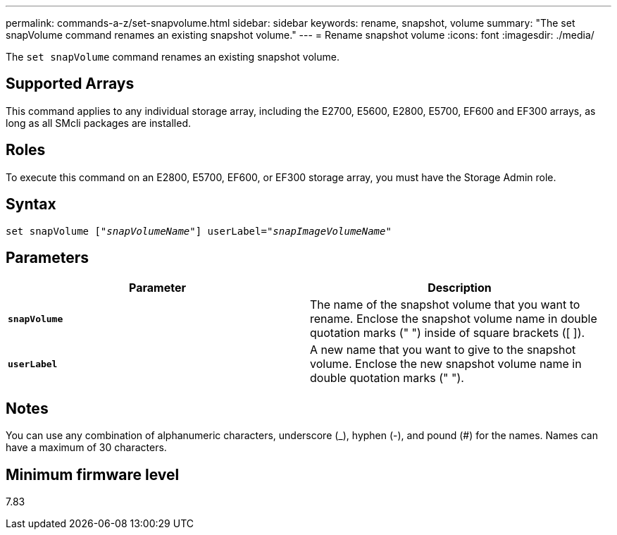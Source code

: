 ---
permalink: commands-a-z/set-snapvolume.html
sidebar: sidebar
keywords: rename, snapshot, volume
summary: "The set snapVolume command renames an existing snapshot volume."
---
= Rename snapshot volume
:icons: font
:imagesdir: ./media/

[.lead]
The `set snapVolume` command renames an existing snapshot volume.

== Supported Arrays

This command applies to any individual storage array, including the E2700, E5600, E2800, E5700, EF600 and EF300 arrays, as long as all SMcli packages are installed.

== Roles

To execute this command on an E2800, E5700, EF600, or EF300 storage array, you must have the Storage Admin role.

== Syntax

[subs=+macros]
----
set snapVolume pass:quotes[["_snapVolumeName_"]] userLabel=pass:quotes["_snapImageVolumeName_"]
----

== Parameters

[cols="2*",options="header"]
|===
| Parameter| Description
a|
`*snapVolume*`
a|
The name of the snapshot volume that you want to rename. Enclose the snapshot volume name in double quotation marks (" ") inside of square brackets ([ ]).
a|
`*userLabel*`
a|
A new name that you want to give to the snapshot volume. Enclose the new snapshot volume name in double quotation marks (" ").
|===

== Notes

You can use any combination of alphanumeric characters, underscore (_), hyphen (-), and pound (#) for the names. Names can have a maximum of 30 characters.

== Minimum firmware level

7.83
